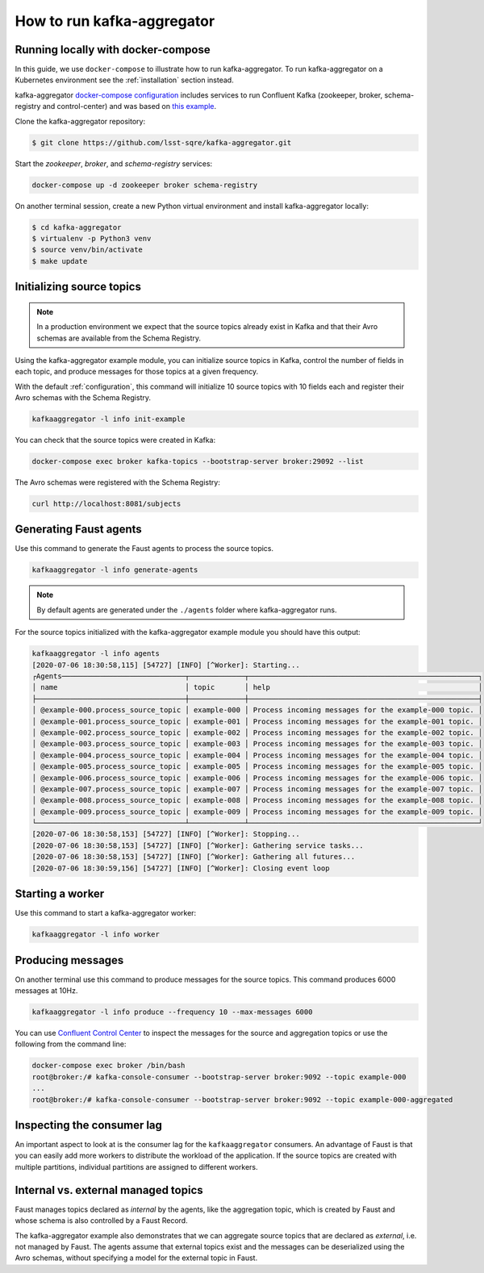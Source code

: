 ###########################
How to run kafka-aggregator
###########################


Running locally with docker-compose
===================================

In this guide, we use ``docker-compose`` to illustrate how to run kafka-aggregator. To run kafka-aggregator on a Kubernetes environment see the :ref:`installation` section instead.

kafka-aggregator `docker-compose configuration`_ includes services to run Confluent Kafka (zookeeper, broker, schema-registry and control-center) and was based on `this example`_.

.. _docker-compose configuration: https://github.com/lsst-sqre/kafka-aggregator/blob/master/docker-compose.yaml
.. _this example: https://github.com/confluentinc/examples/blob/5.3.2-post/cp-all-in-one/docker-compose.yml

Clone the kafka-aggregator repository:

.. code-block:: bash

  $ git clone https://github.com/lsst-sqre/kafka-aggregator.git

Start the `zookeeper`, `broker`, and `schema-registry` services:

.. code-block:: bash

  docker-compose up -d zookeeper broker schema-registry

On another terminal session, create a new Python virtual environment and install kafka-aggregator locally:

.. code-block:: bash

  $ cd kafka-aggregator
  $ virtualenv -p Python3 venv
  $ source venv/bin/activate
  $ make update


Initializing source topics
==========================

.. note::
  In a production environment we expect that the source topics already exist in Kafka and that their Avro schemas are available from the Schema Registry.


Using the kafka-aggregator example module, you can initialize source topics in Kafka, control the number of fields in each topic, and produce messages for those topics at a given frequency.

With the default :ref:`configuration`, this command will initialize 10 source topics with 10 fields each and register their Avro schemas with the Schema Registry.

.. code-block:: bash

  kafkaaggregator -l info init-example

You can check that the source topics were created in Kafka:

.. code-block:: bash

  docker-compose exec broker kafka-topics --bootstrap-server broker:29092 --list


The Avro schemas were registered with the Schema Registry:

.. code-block:: bash

    curl http://localhost:8081/subjects


Generating Faust agents
=======================

Use this command to generate the Faust agents to process the source topics.

.. code-block:: bash

  kafkaaggregator -l info generate-agents

.. note::

  By default agents are generated under the ``./agents`` folder where kafka-aggregator runs.

For the source topics initialized with the kafka-aggregator example module you should have this output:

.. code-block:: bash

  kafkaaggregator -l info agents
  [2020-07-06 18:30:58,115] [54727] [INFO] [^Worker]: Starting...
  ┌Agents─────────────────────────────┬─────────────┬──────────────────────────────────────────────────────┐
  │ name                              │ topic       │ help                                                 │
  ├───────────────────────────────────┼─────────────┼──────────────────────────────────────────────────────┤
  │ @example-000.process_source_topic │ example-000 │ Process incoming messages for the example-000 topic. │
  │ @example-001.process_source_topic │ example-001 │ Process incoming messages for the example-001 topic. │
  │ @example-002.process_source_topic │ example-002 │ Process incoming messages for the example-002 topic. │
  │ @example-003.process_source_topic │ example-003 │ Process incoming messages for the example-003 topic. │
  │ @example-004.process_source_topic │ example-004 │ Process incoming messages for the example-004 topic. │
  │ @example-005.process_source_topic │ example-005 │ Process incoming messages for the example-005 topic. │
  │ @example-006.process_source_topic │ example-006 │ Process incoming messages for the example-006 topic. │
  │ @example-007.process_source_topic │ example-007 │ Process incoming messages for the example-007 topic. │
  │ @example-008.process_source_topic │ example-008 │ Process incoming messages for the example-008 topic. │
  │ @example-009.process_source_topic │ example-009 │ Process incoming messages for the example-009 topic. │
  └───────────────────────────────────┴─────────────┴──────────────────────────────────────────────────────┘
  [2020-07-06 18:30:58,153] [54727] [INFO] [^Worker]: Stopping...
  [2020-07-06 18:30:58,153] [54727] [INFO] [^Worker]: Gathering service tasks...
  [2020-07-06 18:30:58,153] [54727] [INFO] [^Worker]: Gathering all futures...
  [2020-07-06 18:30:59,156] [54727] [INFO] [^Worker]: Closing event loop


Starting a worker
=================

Use this command to start a kafka-aggregator worker:

.. code-block:: bash

  kafkaaggregator -l info worker


Producing messages
==================

On another terminal use this command to produce messages for the source topics. This command produces 6000 messages at 10Hz.

.. code-block:: bash

  kafkaaggregator -l info produce --frequency 10 --max-messages 6000

You can use `Confluent Control Center <http://localhost:9021>`_ to inspect the messages for the source and aggregation topics or use the following from the command line:

.. code-block:: bash

  docker-compose exec broker /bin/bash
  root@broker:/# kafka-console-consumer --bootstrap-server broker:9092 --topic example-000
  ...
  root@broker:/# kafka-console-consumer --bootstrap-server broker:9092 --topic example-000-aggregated


Inspecting the consumer lag
===========================

An important aspect to look at is the consumer lag for the ``kafkaaggregator`` consumers. An advantage of Faust is that you can easily add more workers to distribute the workload of the application. If the source topics are created with multiple partitions, individual partitions are assigned to different workers.


Internal vs. external managed topics
====================================

Faust manages topics declared as `internal` by the agents, like the aggregation topic, which is created by Faust and whose schema is also controlled by a Faust Record.

The kafka-aggregator example also demonstrates that we can aggregate source topics that are declared as `external`, i.e. not managed by Faust.  The agents assume that external topics exist and the messages can be deserialized using the Avro schemas, without specifying a model for the external topic in Faust.
